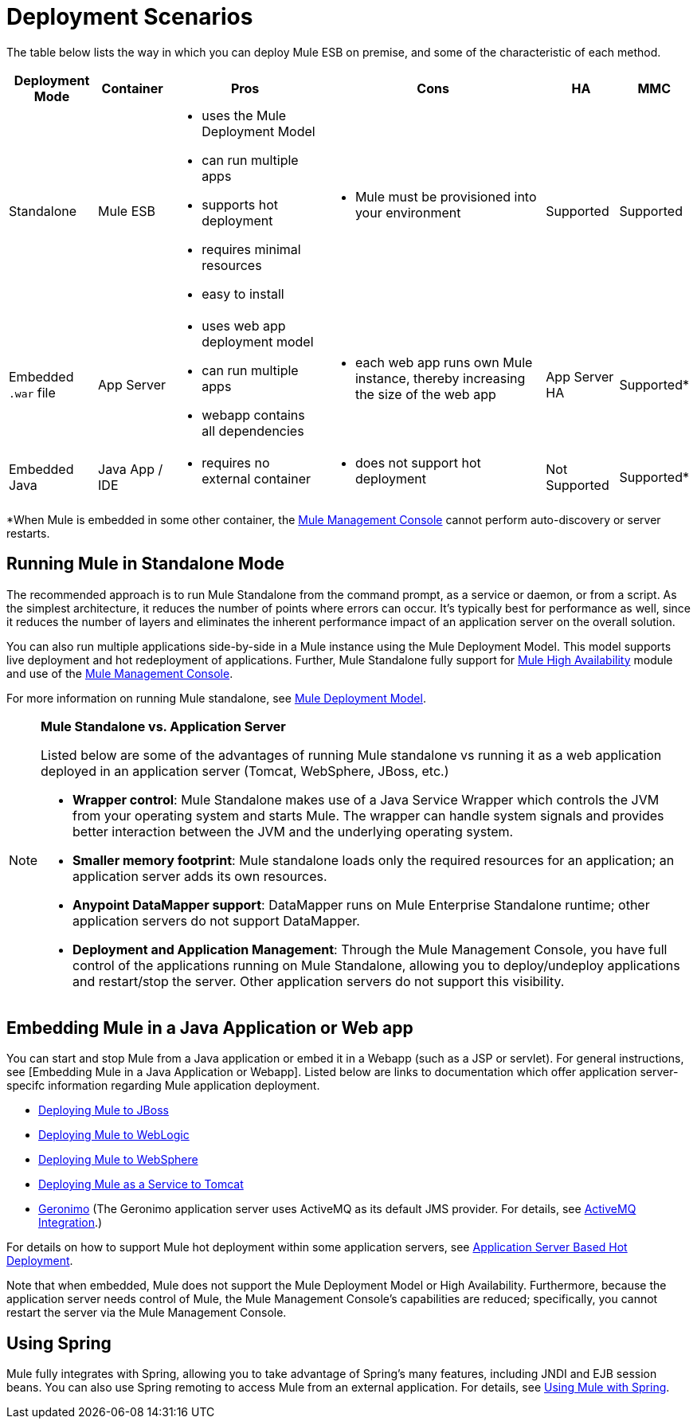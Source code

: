 = Deployment Scenarios

The table below lists the way in which you can deploy Mule ESB on premise, and some of the characteristic of each method.

[%header%autowidth.spread]
|===
|Deployment Mode |Container |Pros |Cons |HA |MMC
|Standalone |Mule ESB a|
* uses the Mule Deployment Model
* can run multiple apps
* supports hot deployment
* requires minimal resources
* easy to install a|
* Mule must be provisioned into your environment |Supported |Supported
|Embedded `.war` file |App Server a|
* uses web app deployment model
* can run multiple apps
* webapp contains all dependencies a|
* each web app runs own Mule instance, thereby increasing the size of the web app |App Server HA |Supported*
|Embedded Java |Java App / IDE a|
* requires no external container a|
* does not support hot deployment |Not Supported |Supported*
|===

*When Mule is embedded in some other container, the link:/mule-management-console/v/3.7[Mule Management Console] cannot perform auto-discovery or server restarts.

== Running Mule in Standalone Mode

The recommended approach is to run Mule Standalone from the command prompt, as a service or daemon, or from a script. As the simplest architecture, it reduces the number of points where errors can occur. It's typically best for performance as well, since it reduces the number of layers and eliminates the inherent performance impact of an application server on the overall solution.

You can also run multiple applications side-by-side in a Mule instance using the Mule Deployment Model. This model supports live deployment and hot redeployment of applications.  Further, Mule Standalone fully support for link:/mule\-user\-guide/v/3\.6/mule-high-availability-ha-clusters[Mule High Availability] module and use of the link:/mule-management-console/v/3.7[Mule Management Console].

For more information on running Mule standalone, see link:https://docs.mulesoft.com/mule-user-guide/v/3.7/mule-deployment-model[Mule Deployment Model].

[NOTE]
====
*Mule Standalone vs. Application Server*

Listed below are some of the advantages of running Mule standalone vs running it as a web application deployed in an application server (Tomcat, WebSphere, JBoss, etc.)

* *Wrapper control*: Mule Standalone makes use of a Java Service Wrapper which controls the JVM from your operating system and starts Mule. The wrapper can handle system signals and provides better interaction between the JVM and the underlying operating system.
* *Smaller memory footprint*: Mule standalone loads only the required resources for an application; an application server adds its own resources.
* *Anypoint DataMapper support*: DataMapper runs on Mule Enterprise Standalone runtime; other application servers do not support DataMapper.
* *Deployment and Application Management*: Through the Mule Management Console, you have full control of the applications running on Mule Standalone, allowing you to deploy/undeploy applications and restart/stop the server. Other application servers do not support this visibility.
====

== Embedding Mule in a Java Application or Web app

You can start and stop Mule from a Java application or embed it in a Webapp (such as a JSP or servlet). For general instructions, see [Embedding Mule in a Java Application or Webapp]. Listed below are links to documentation which offer application server-specifc information regarding Mule application deployment.

* link:/mule\-user\-guide/v/3\.6/deploying-mule-to-jboss[Deploying Mule to JBoss]
* link:https://docs.mulesoft.com/mule-user-guide/v/3.7/deploying-mule-to-weblogic[Deploying Mule to WebLogic]
* link:https://docs.mulesoft.com/mule-user-guide/v/3.7/deploying-mule-to-websphere[Deploying Mule to WebSphere]
* link:/mule\-user\-guide/v/3\.6/deploying-mule-as-a-service-to-tomcat[Deploying Mule as a Service to Tomcat]
* http://geronimo.apache.org/[Geronimo] (The Geronimo application server uses ActiveMQ as its default JMS provider. For details, see link:https://docs.mulesoft.com/mule-user-guide/v/3.7/activemq-integration[ActiveMQ Integration].)

For details on how to support Mule hot deployment within some application servers, see link:https://docs.mulesoft.com/mule-user-guide/v/3.7/application-server-based-hot-deployment[Application Server Based Hot Deployment].

Note that when embedded, Mule does not support the Mule Deployment Model or High Availability. Furthermore, because the application server needs control of Mule, the Mule Management Console's capabilities are reduced; specifically, you cannot restart the server via the Mule Management Console.

== Using Spring

Mule fully integrates with Spring, allowing you to take advantage of Spring's many features, including JNDI and EJB session beans. You can also use Spring remoting to access Mule from an external application. For details, see link:/mule\-user\-guide/v/3\.6/using-mule-with-spring[Using Mule with Spring].
